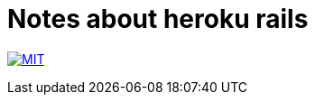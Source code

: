 = Notes about heroku rails

image:https://img.shields.io/badge/license-MIT-blue.svg[MIT, link=LICENSE]
